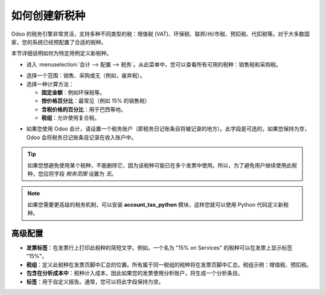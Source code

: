 ========================
如何创建新税种
========================

Odoo 的税务引擎非常灵活，支持多种不同类型的税：增值税 (VAT)、环保税、联邦/州/市税、预扣税、代扣税等。对于大多数国家，您的系统已经预配置了合适的税种。

本节详细说明如何为特定用例定义新税种。

* 进入 :menuselection:`会计 --> 配置 --> 税务`。从此菜单中，您可以查看所有可用的税种：销售税和采购税。

.. image:: media/create01.png
   :align: center

* 选择一个范围：销售、采购或无（例如，废弃税）。

* 选择一种计算方法：

  * **固定金额**：例如环保税等。

  * **按价格百分比**：最常见（例如 15% 的销售税）

  * **含税价格的百分比**：用于巴西等地。

  * **税组**：允许使用复合税。

.. image:: media/create02.png
   :align: center

* 如果您使用 Odoo 会计，请设置一个税务账户（即税务日记账条目将被记录的地方）。此字段是可选的，如果您保持为空，Odoo 会将税务日记账条目记录在收入账户中。

.. tip::
    如果您想避免使用某个税种，不能删除它，因为该税种可能已在多个发票中使用。所以，为了避免用户继续使用此税种，您应将字段 *税务范围* 设置为 *无*。

.. note::
    如果您需要更高级的税务机制，可以安装 **account_tax_python** 模块，这样您就可以使用 Python 代码定义新税种。

高级配置
======================

* **发票标签**：在发票行上打印此税种的简短文字。例如，一个名为 "15% on Services" 的税种可以在发票上显示标签 "15%"。

* **税组**：定义此税种在发票页脚中汇总的位置。所有属于同一税组的税种将在发票页脚中汇总。税组示例：增值税、预扣税。

* **包含在分析成本中**：税种计入成本，因此如果您的发票使用分析账户，将生成一个分析条目。

* **标签**：用于自定义报告。通常，您可以将此字段保持为空。

.. seealso::

  * :doc:`应用`
  * :doc:`税务包含`
